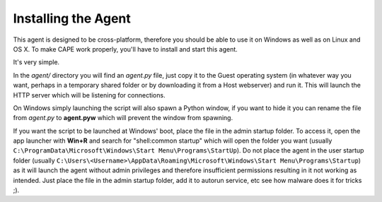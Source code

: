 ====================
Installing the Agent
====================

This agent is designed to be cross-platform, therefore you should be able
to use it on Windows as well as on Linux and OS X.
To make CAPE work properly, you'll have to install and start this agent.

It's very simple.

In the *agent/* directory you will find an *agent.py* file, just copy it
to the Guest operating system (in whatever way you want, perhaps in a temporary
shared folder or by downloading it from a Host webserver) and run it.
This will launch the HTTP server which will be listening for connections.

On Windows simply launching the script will also spawn a Python window, if
you want to hide it you can rename the file from *agent.py* to **agent.pyw**
which will prevent the window from spawning.

If you want the script to be launched at Windows' boot, place the file in 
the admin startup folder. To access it, open the app launcher with **Win+R** 
and search for "shell:common startup" which will open the folder you want 
(usually ``C:\ProgramData\Microsoft\Windows\Start Menu\Programs\StartUp``). 
Do not place the agent in the user startup folder (usually 
``C:\Users\<Username>\AppData\Roaming\Microsoft\Windows\Start Menu\Programs\Startup``) 
as it will launch the agent without admin privileges and therefore insufficient 
permissions resulting in it not working as intended. Just place the file in the 
admin startup folder, add it to autorun service, etc see how malware does it 
for tricks ;).
